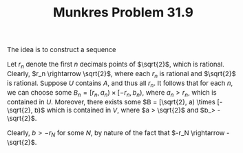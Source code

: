 #+TITLE:Munkres Problem 31.9
#+HTML_HEAD: <link rel="stylesheet" type="text/css" href="https://gongzhitaao.org/orgcss/org.css"/>
#+HTML_HEAD: <style> body {font-size:15px;} </style>

The idea is to construct a sequence

Let $r_n$ denote the first $n$ decimals points of $\sqrt{2}$, which is rational. Clearly, $r_n \rightarrow \sqrt{2}$, where each $r_n$ is rational and $\sqrt{2}$ is rational. Suppose $U$ contains $A$,
and thus all $r_n$. It follows that for each $n$, we can choose some $B_n = [r_n, a_n) \times [-r_n, b_n)$, where $a_n > r_n$, which is contained in $U$. Moreover, there exists some $B = [\sqrt{2}, a) \times [-\sqrt{2}, b)$
which is contained in $V$, where $a > \sqrt{2}$ and $b_> -\sqrt{2}$.

Clearly, $b > -r_N$ for some $N$, by nature of the fact that $-r_N \rightarrow -\sqrt{2}$. 
